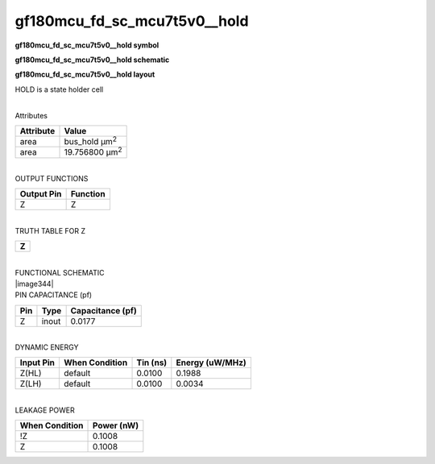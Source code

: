 =======================================
gf180mcu_fd_sc_mcu7t5v0__hold
=======================================

**gf180mcu_fd_sc_mcu7t5v0__hold symbol**

.. image:: gf180mcu_fd_sc_mcu7t5v0__hold.symbol.png
    :height: 250px
    :width: 400 px
    :align: center
    :alt: gf180mcu_fd_sc_mcu7t5v0__hold symbol

**gf180mcu_fd_sc_mcu7t5v0__hold schematic**

.. image:: gf180mcu_fd_sc_mcu7t5v0__hold.schematic.png
    :height: 300px
    :width: 500 px
    :align: center
    :alt: gf180mcu_fd_sc_mcu7t5v0__hold schematic

**gf180mcu_fd_sc_mcu7t5v0__hold layout**

.. image:: gf180mcu_fd_sc_mcu7t5v0__hold.layout.png
    :height: 400px
    :width: 700 px
    :align: center
    :alt: gf180mcu_fd_sc_mcu7t5v0__hold layout



HOLD is a state holder cell

|
| Attributes

============= ======================
**Attribute** **Value**
area          bus_hold µm\ :sup:`2`
area          19.756800 µm\ :sup:`2`
============= ======================

|
| OUTPUT FUNCTIONS

============== ============
**Output Pin** **Function**
Z              Z
============== ============

|
| TRUTH TABLE FOR Z

+-------+
| **Z** |
+-------+

|
| FUNCTIONAL SCHEMATIC
| |image344|
| PIN CAPACITANCE (pf)

======= ======== ====================
**Pin** **Type** **Capacitance (pf)**
Z       inout    0.0177
======= ======== ====================

|
| DYNAMIC ENERGY

============= ================== ============ ===================
**Input Pin** **When Condition** **Tin (ns)** **Energy (uW/MHz)**
Z(HL)         default            0.0100       0.1988
Z(LH)         default            0.0100       0.0034
============= ================== ============ ===================

|
| LEAKAGE POWER

================== ==============
**When Condition** **Power (nW)**
!Z                 0.1008
Z                  0.1008
================== ==============


